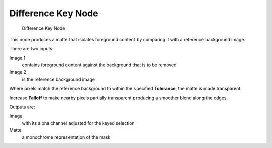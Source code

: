 
*******************
Difference Key Node
*******************

.. figure:: /images/difference_node.jpg

   Difference Key Node

This node produces a matte that isolates foreground content by comparing it with a reference background image. 

There are two inputs:

Image 1
   contains foreground content against the background that is to be removed
Image 2
   is the reference background image

Where pixels match the reference background to within the specified **Tolerance**, the matte is made transparent.

Increase **Falloff** to make nearby pixels partially transparent producing a smoother blend along the edges.

Outputs are:

Image
   with its alpha channel adjusted for the keyed selection
Matte
   a monochrome representation of the mask

